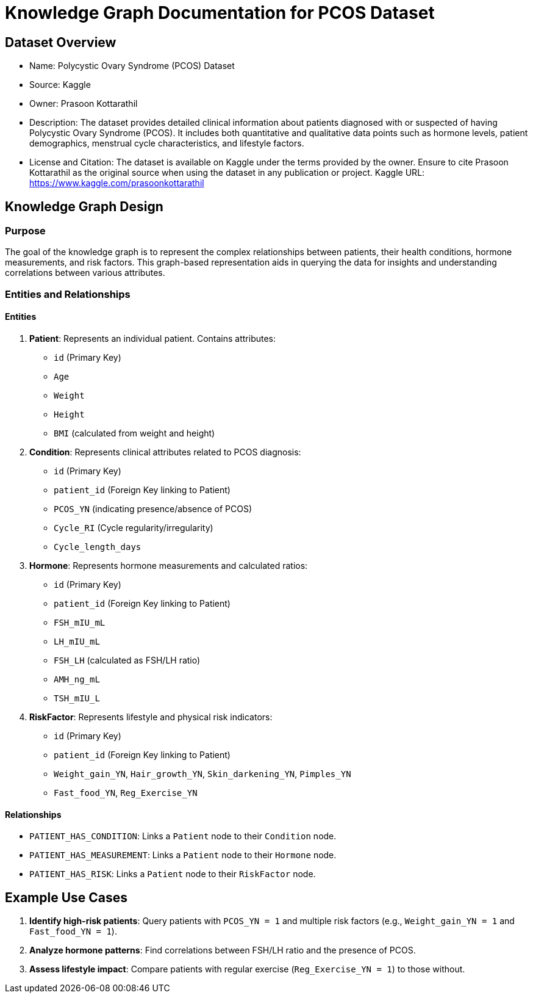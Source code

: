 = Knowledge Graph Documentation for PCOS Dataset

== Dataset Overview

* Name: Polycystic Ovary Syndrome (PCOS) Dataset
* Source: Kaggle
* Owner: Prasoon Kottarathil
* Description:
  The dataset provides detailed clinical information about patients diagnosed with or suspected of having Polycystic Ovary Syndrome (PCOS). It includes both quantitative and qualitative data points such as hormone levels, patient demographics, menstrual cycle characteristics, and lifestyle factors.

* License and Citation:
  The dataset is available on Kaggle under the terms provided by the owner. Ensure to cite Prasoon Kottarathil as the original source when using the dataset in any publication or project.
  Kaggle URL: https://www.kaggle.com/prasoonkottarathil

== Knowledge Graph Design

=== Purpose
The goal of the knowledge graph is to represent the complex relationships between patients, their health conditions, hormone measurements, and risk factors. This graph-based representation aids in querying the data for insights and understanding correlations between various attributes.

=== Entities and Relationships

==== Entities

1. *Patient*:
   Represents an individual patient. Contains attributes:
   - `id` (Primary Key)
   - `Age`
   - `Weight`
   - `Height`
   - `BMI` (calculated from weight and height)

2. *Condition*:
   Represents clinical attributes related to PCOS diagnosis:
   - `id` (Primary Key)
   - `patient_id` (Foreign Key linking to Patient)
   - `PCOS_YN` (indicating presence/absence of PCOS)
   - `Cycle_RI` (Cycle regularity/irregularity)
   - `Cycle_length_days`

3. *Hormone*:
   Represents hormone measurements and calculated ratios:
   - `id` (Primary Key)
   - `patient_id` (Foreign Key linking to Patient)
   - `FSH_mIU_mL`
   - `LH_mIU_mL`
   - `FSH_LH` (calculated as FSH/LH ratio)
   - `AMH_ng_mL`
   - `TSH_mIU_L`

4. *RiskFactor*:
   Represents lifestyle and physical risk indicators:
   - `id` (Primary Key)
   - `patient_id` (Foreign Key linking to Patient)
   - `Weight_gain_YN`, `Hair_growth_YN`, `Skin_darkening_YN`, `Pimples_YN`
   - `Fast_food_YN`, `Reg_Exercise_YN`

==== Relationships

* `PATIENT_HAS_CONDITION`: Links a `Patient` node to their `Condition` node.
* `PATIENT_HAS_MEASUREMENT`: Links a `Patient` node to their `Hormone` node.
* `PATIENT_HAS_RISK`: Links a `Patient` node to their `RiskFactor` node.

== Example Use Cases

1. *Identify high-risk patients*:
   Query patients with `PCOS_YN = 1` and multiple risk factors (e.g., `Weight_gain_YN = 1` and `Fast_food_YN = 1`).

2. *Analyze hormone patterns*:
   Find correlations between FSH/LH ratio and the presence of PCOS.

3. *Assess lifestyle impact*:
   Compare patients with regular exercise (`Reg_Exercise_YN = 1`) to those without.
